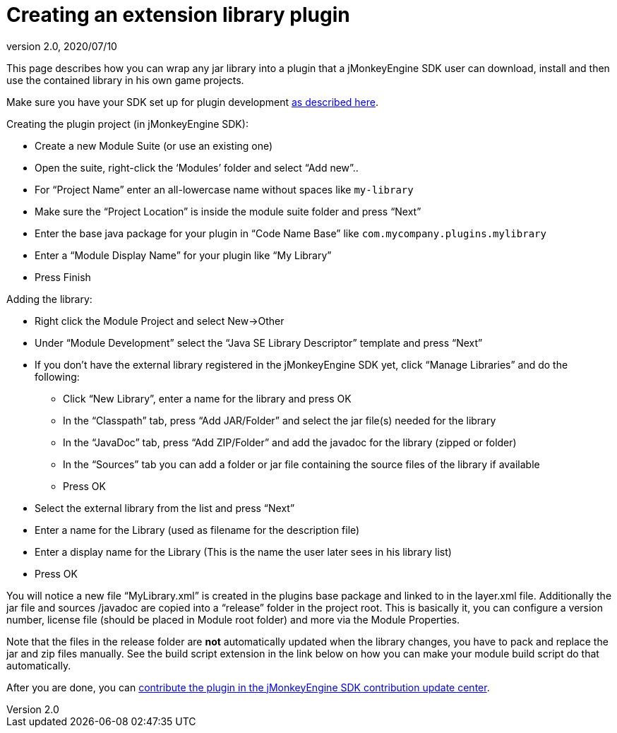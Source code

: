 = Creating an extension library plugin
:revnumber: 2.0
:revdate: 2020/07/10


This page describes how you can wrap any jar library into a plugin that a jMonkeyEngine SDK user can download, install and then use the contained library in his own game projects.

Make sure you have your SDK set up for plugin development xref:development/setup.adoc[as described here].

Creating the plugin project (in jMonkeyEngine SDK):

*  Create a new Module Suite (or use an existing one)
*  Open the suite, right-click the '`Modules`' folder and select "`Add new`"..
*  For "`Project Name`" enter an all-lowercase name without spaces like `my-library`
*  Make sure the "`Project Location`" is inside the module suite folder and press "`Next`"
*  Enter the base java package for your plugin in "`Code Name Base`" like `com.mycompany.plugins.mylibrary`
*  Enter a "`Module Display Name`" for your plugin like "`My Library`"
*  Press Finish

Adding the library:

*  Right click the Module Project and select New→Other
*  Under "`Module Development`" select the "`Java SE Library Descriptor`" template and press "`Next`"
*  If you don't have the external library registered in the jMonkeyEngine SDK yet, click "`Manage Libraries`" and do the following:
**  Click "`New Library`", enter a name for the library and press OK
**  In the "`Classpath`" tab, press "`Add JAR/Folder`" and select the jar file(s) needed for the library
**  In the "`JavaDoc`" tab, press "`Add ZIP/Folder`" and add the javadoc for the library (zipped or folder)
**  In the "`Sources`" tab you can add a folder or jar file containing the source files of the library if available
**  Press OK

*  Select the external library from the list and press "`Next`"
*  Enter a name for the Library (used as filename for the description file)
*  Enter a display name for the Library (This is the name the user later sees in his library list)
*  Press OK

You will notice a new file "`MyLibrary.xml`" is created in the plugins base package and linked to in the layer.xml file. Additionally the jar file and sources /javadoc are copied into a "`release`" folder in the project root. This is basically it, you can configure a version number, license file (should be placed in Module root folder) and more via the Module Properties.

Note that the files in the release folder are *not* automatically updated when the library changes, you have to pack and replace the jar and zip files manually. See the build script extension in the link below on how you can make your module build script do that automatically.

After you are done, you can <<development/setup.adoc#jmonkeyengine-sdk-contributions-update-center,contribute the plugin in the jMonkeyEngine SDK contribution update center>>.

